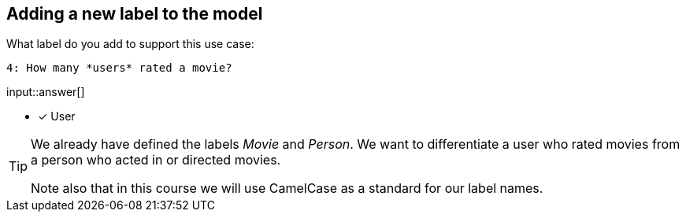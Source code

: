 :type: freetext

[.question.freetext]
== Adding a new label to the model

What label do you add to support this use case:

  4: How many *users* rated a movie?

input::answer[]

* [x] User


[TIP]
====
We already have defined the labels _Movie_ and _Person_. We want to differentiate a user who rated movies from a person who acted in or directed movies.

Note also that in this course we will use CamelCase as a standard for our label names.
====







